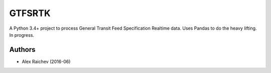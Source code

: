 GTFSRTK
********
A Python 3.4+ project to process General Transit Feed Specification Realtime data.
Uses Pandas to do the heavy lifting.
In progress.


Authors
========
- Alex Raichev  (2016-06)